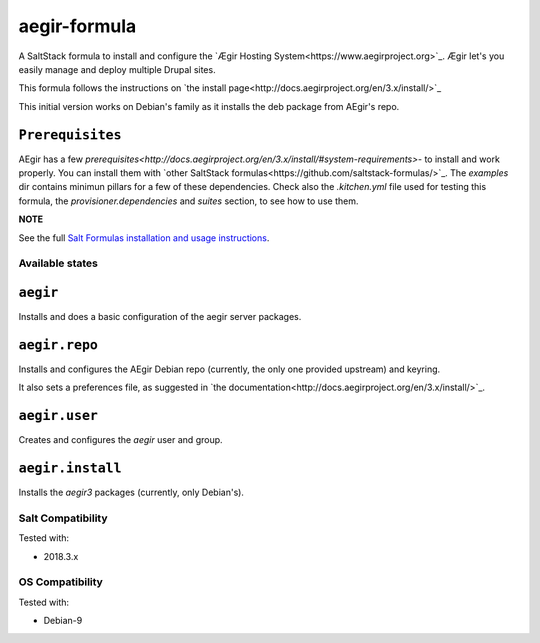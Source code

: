 =============
aegir-formula
=============

A SaltStack formula to install and configure the `Ægir Hosting System<https://www.aegirproject.org>`_.
Ægir let's you easily manage and deploy multiple Drupal sites.

This formula follows the instructions on `the install page<http://docs.aegirproject.org/en/3.x/install/>`_

This initial version works on Debian's family as it installs the deb package from AEgir's repo.

``Prerequisites``
-----------------

AEgir has a few `prerequisites<http://docs.aegirproject.org/en/3.x/install/#system-requirements>`- to install
and work properly. You can install them with `other SaltStack formulas<https://github.com/saltstack-formulas/>`_.
The `examples` dir contains minimun pillars for a few of these dependencies. Check also the `.kitchen.yml` file
used for testing this formula, the `provisioner.dependencies` and `suites` section, to see how to use them.

**NOTE**

See the full `Salt Formulas installation and usage instructions
<https://docs.saltstack.com/en/latest/topics/development/conventions/formulas.html>`_.

Available states
================

.. contents::
    :local:

``aegir``
---------

Installs and does a basic configuration of the aegir server packages.

``aegir.repo``
--------------

Installs and configures the AEgir Debian repo (currently, the only one provided upstream) and keyring.

It also sets a preferences file, as suggested in `the documentation<http://docs.aegirproject.org/en/3.x/install/>`_.

``aegir.user``
--------------

Creates and configures the `aegir` user and group.

``aegir.install``
-----------------

Installs the `aegir3` packages (currently, only Debian's).

Salt Compatibility
==================

Tested with:

* 2018.3.x

OS Compatibility
================

Tested with:

* Debian-9

